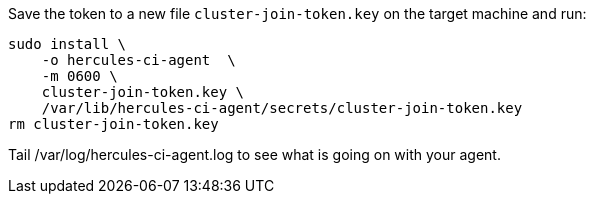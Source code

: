 Save the token to a new file `cluster-join-token.key` on the target machine and run:

[source,bash]
----
sudo install \
    -o hercules-ci-agent  \
    -m 0600 \
    cluster-join-token.key \
    /var/lib/hercules-ci-agent/secrets/cluster-join-token.key
rm cluster-join-token.key
----

Tail /var/log/hercules-ci-agent.log to see what is going on with your agent.
